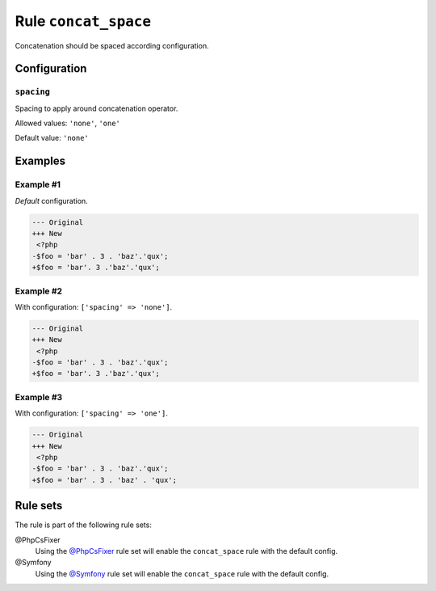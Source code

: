 =====================
Rule ``concat_space``
=====================

Concatenation should be spaced according configuration.

Configuration
-------------

``spacing``
~~~~~~~~~~~

Spacing to apply around concatenation operator.

Allowed values: ``'none'``, ``'one'``

Default value: ``'none'``

Examples
--------

Example #1
~~~~~~~~~~

*Default* configuration.

.. code-block:: diff

   --- Original
   +++ New
    <?php
   -$foo = 'bar' . 3 . 'baz'.'qux';
   +$foo = 'bar'. 3 .'baz'.'qux';

Example #2
~~~~~~~~~~

With configuration: ``['spacing' => 'none']``.

.. code-block:: diff

   --- Original
   +++ New
    <?php
   -$foo = 'bar' . 3 . 'baz'.'qux';
   +$foo = 'bar'. 3 .'baz'.'qux';

Example #3
~~~~~~~~~~

With configuration: ``['spacing' => 'one']``.

.. code-block:: diff

   --- Original
   +++ New
    <?php
   -$foo = 'bar' . 3 . 'baz'.'qux';
   +$foo = 'bar' . 3 . 'baz' . 'qux';

Rule sets
---------

The rule is part of the following rule sets:

@PhpCsFixer
  Using the `@PhpCsFixer <./../../ruleSets/PhpCsFixer.rst>`_ rule set will enable the ``concat_space`` rule with the default config.

@Symfony
  Using the `@Symfony <./../../ruleSets/Symfony.rst>`_ rule set will enable the ``concat_space`` rule with the default config.
